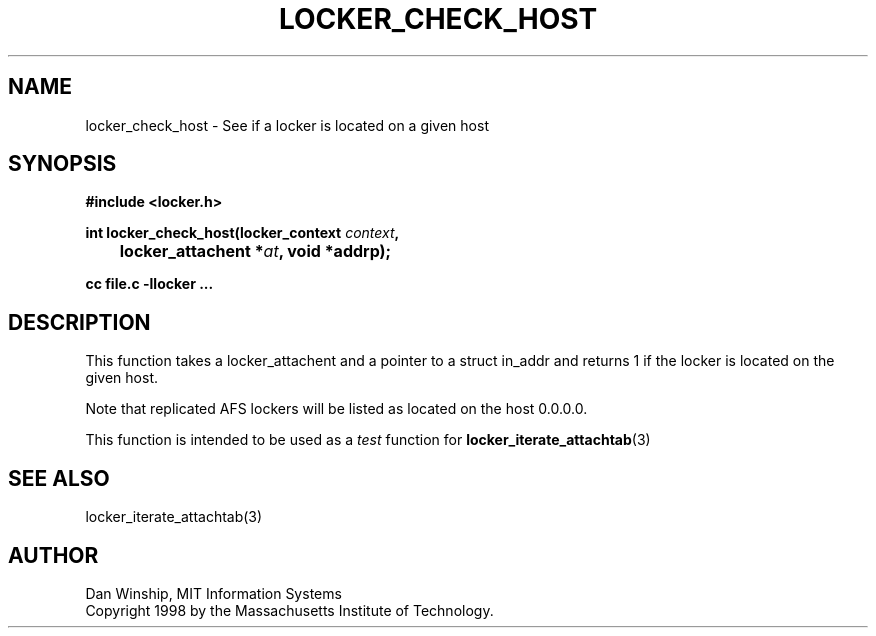 .\" $Id: locker_check_host.3,v 1.2 1999-03-27 17:33:59 danw Exp $
.\"
.\" Copyright 1997 by the Massachusetts Institute of Technology.
.\"
.\" Permission to use, copy, modify, and distribute this
.\" software and its documentation for any purpose and without
.\" fee is hereby granted, provided that the above copyright
.\" notice appear in all copies and that both that copyright
.\" notice and this permission notice appear in supporting
.\" documentation, and that the name of M.I.T. not be used in
.\" advertising or publicity pertaining to distribution of the
.\" software without specific, written prior permission.
.\" M.I.T. makes no representations about the suitability of
.\" this software for any purpose.  It is provided "as is"
.\" without express or implied warranty.
.\"
.TH LOCKER_CHECK_HOST 3
.SH NAME
locker_check_host \- See if a locker is located on a given host
.SH SYNOPSIS
.nf
.B #include <locker.h>
.PP
.B
int locker_check_host(locker_context \fIcontext\fP,
.B
	locker_attachent *\fIat\fP, void *addrp);
.PP
.B cc file.c -llocker ...
.fi
.SH DESCRIPTION
This function takes a locker_attachent and a pointer to a struct
in_addr and returns 1 if the locker is located on the given host.
.PP
Note that replicated AFS lockers will be listed as located on the host
0.0.0.0.
.PP
This function is intended to be used as a
.I test
function for
.BR locker_iterate_attachtab (3)
.SH SEE ALSO
locker_iterate_attachtab(3)
.SH AUTHOR
Dan Winship, MIT Information Systems
.br
Copyright 1998 by the Massachusetts Institute of Technology.
